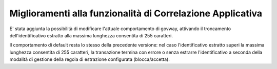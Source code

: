 Miglioramenti alla funzionalità di Correlazione Applicativa
------------------------------------------------------------

E' stata aggiunta la possibilità di modificare l'attuale comportamento
di govway, attivando il troncamento dell'identificativo estratto alla
massima lunghezza consentita di 255 caratteri.

Il comportamento di default resta lo stesso della precedente versione:
nel caso l'identificativo estratto superi la massima lunghezza
consentita di 255 caratteri, la transazione termina con errore o senza
estrarre l'identificativo a seconda della modalità di gestione della
regola di estrazione configurata (blocca/accetta).


